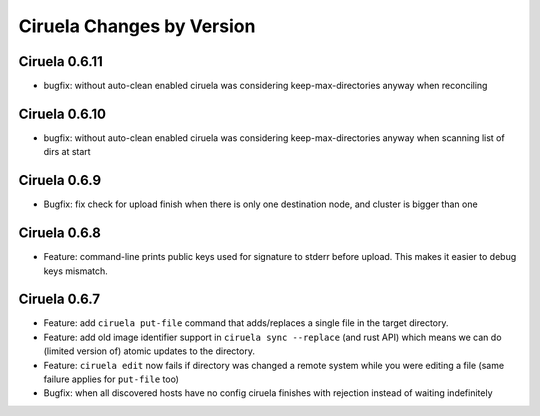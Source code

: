 Ciruela Changes by Version
==========================


.. _changelog-0.6.11:

Ciruela 0.6.11
--------------

* bugfix: without auto-clean enabled ciruela was considering
  keep-max-directories anyway when reconciling


.. _changelog-0.6.10:

Ciruela 0.6.10
--------------

* bugfix: without auto-clean enabled ciruela was considering
  keep-max-directories anyway when scanning list of dirs at start


.. _changelog-0.6.9:

Ciruela 0.6.9
-------------

* Bugfix: fix check for upload finish when there is only one destination node,
  and cluster is bigger than one


.. _changelog-0.6.8:

Ciruela 0.6.8
-------------

* Feature: command-line prints public keys used for signature to stderr before
  upload. This makes it easier to debug keys mismatch.


.. _changelog-0.6.7:

Ciruela 0.6.7
-------------

* Feature: add ``ciruela put-file`` command that adds/replaces a single file
  in the target directory.
* Feature: add old image identifier support in ``ciruela sync --replace``
  (and rust API) which means we can do (limited version of) atomic updates to
  the directory.
* Feature: ``ciruela edit`` now fails if directory was changed a remote system
  while you were editing a file (same failure applies for ``put-file`` too)
* Bugfix: when all discovered hosts have no config ciruela finishes with
  rejection instead of waiting indefinitely

